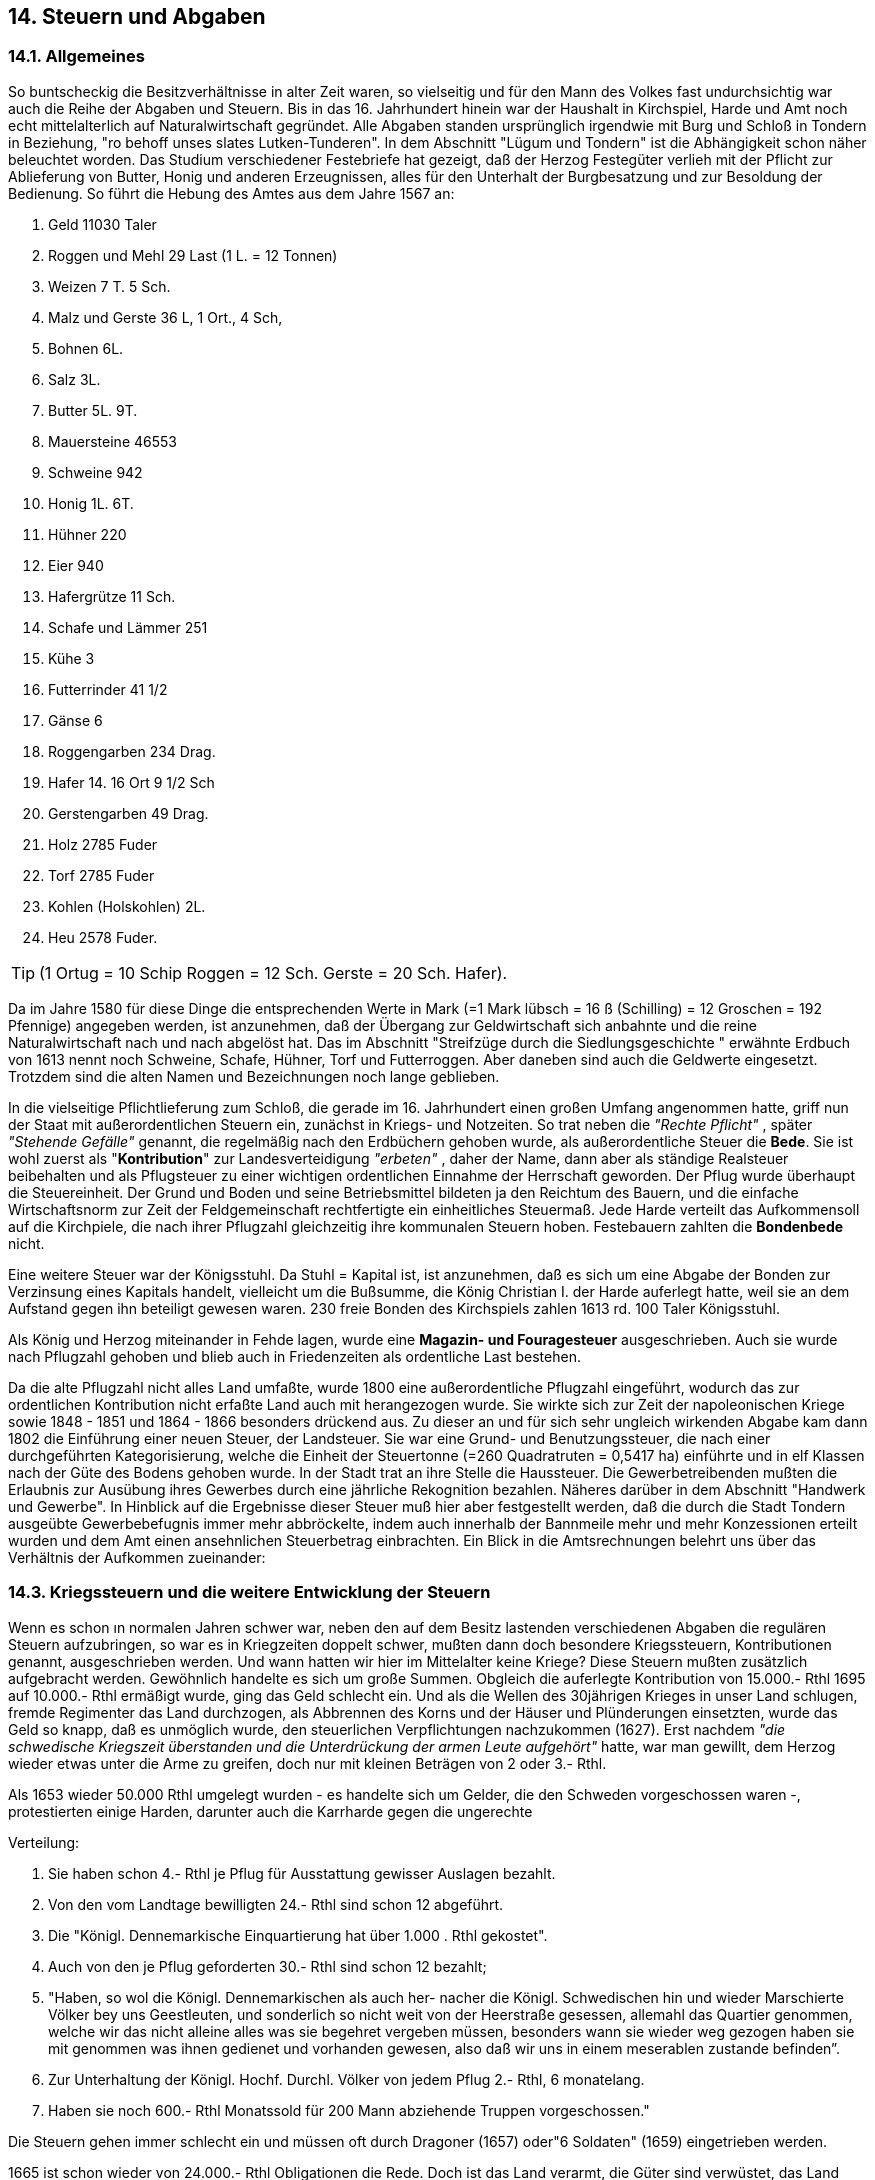 == 14. Steuern und Abgaben

===  14.1. Allgemeines
So buntscheckig die Besitzverhältnisse in alter Zeit waren, so vielseitig und für den Mann des Volkes
fast undurchsichtig war auch die Reihe der Abgaben und Steuern. Bis in das 16. Jahrhundert hinein war
der Haushalt in Kirchspiel, Harde und Amt noch echt mittelalterlich auf Naturalwirtschaft gegründet.
Alle Abgaben standen ursprünglich irgendwie mit Burg und Schloß in Tondern in Beziehung, "ro behoff
unses slates Lutken-Tunderen". In dem Abschnitt "Lügum und Tondern" ist die Abhängigkeit schon
näher beleuchtet worden. Das Studium verschiedener Festebriefe hat gezeigt, daß der Herzog Festegüter
verlieh mit der Pflicht zur Ablieferung von Butter, Honig und anderen Erzeugnissen, alles für den
Unterhalt der Burgbesatzung und zur Besoldung der Bedienung. So führt die Hebung des Amtes aus
dem Jahre 1567 an:

1. Geld 11030 Taler
2. Roggen und Mehl 29 Last (1 L. = 12 Tonnen)
3. Weizen 7 T. 5 Sch.
4. Malz und Gerste 36 L, 1 Ort., 4 Sch,
5. Bohnen 6L.
6. Salz 3L.
7. Butter 5L. 9T.
8. Mauersteine 46553
9. Schweine 942
10. Honig 1L. 6T.
11. Hühner 220
12. Eier 940
13. Hafergrütze 11 Sch.
14. Schafe und Lämmer 251
15. Kühe 3
16. Futterrinder 41 1/2
17. Gänse 6
18. Roggengarben 234 Drag.
19. Hafer 14. 16 Ort 9 1/2 Sch
20. Gerstengarben 49 Drag.
21. Holz 2785 Fuder
22. Torf 2785 Fuder
23. Kohlen (Holskohlen) 2L.
24. Heu 2578 Fuder. 

TIP: (1 Ortug = 10 Schip Roggen = 12 Sch. Gerste = 20 Sch. Hafer).

Da im Jahre 1580 für diese Dinge die entsprechenden Werte in Mark (=1 Mark lübsch = 16 ß
(Schilling) = 12 Groschen = 192 Pfennige) angegeben werden, ist anzunehmen, daß der Übergang zur
Geldwirtschaft sich anbahnte und die reine Naturalwirtschaft nach und nach abgelöst hat. Das im
Abschnitt "Streifzüge durch die Siedlungsgeschichte " erwähnte Erdbuch von 1613 nennt noch
Schweine, Schafe, Hühner, Torf und Futterroggen. Aber daneben sind auch die Geldwerte eingesetzt.
Trotzdem sind die alten Namen und Bezeichnungen noch lange geblieben.

In die vielseitige Pflichtlieferung zum Schloß, die gerade im 16. Jahrhundert einen großen Umfang
angenommen hatte, griff nun der Staat mit außerordentlichen Steuern ein, zunächst in Kriegs- und
Notzeiten. So trat neben die _"Rechte Pflicht"_ , später _"Stehende Gefälle"_ genannt, die regelmäßig nach
den Erdbüchern gehoben wurde, als außerordentliche Steuer die *Bede*. Sie ist wohl zuerst als
"*Kontribution*" zur Landesverteidigung _"erbeten"_ , daher der Name, dann aber als ständige Realsteuer
beibehalten und als Pflugsteuer zu einer wichtigen ordentlichen Einnahme der Herrschaft geworden.
Der Pflug wurde überhaupt die Steuereinheit. Der Grund und Boden und seine Betriebsmittel bildeten
ja den Reichtum des Bauern, und die einfache Wirtschaftsnorm zur Zeit der Feldgemeinschaft
rechtfertigte ein einheitliches Steuermaß. Jede Harde verteilt das Aufkommensoll auf die Kirchpiele,
die nach ihrer Pflugzahl gleichzeitig ihre kommunalen Steuern hoben. Festebauern zahlten die
*Bondenbede* nicht.

Eine weitere Steuer war der Königsstuhl. Da Stuhl = Kapital ist, ist anzunehmen, daß es sich um eine
Abgabe der Bonden zur Verzinsung eines Kapitals handelt, vielleicht um die Bußsumme, die König
Christian I. der Harde auferlegt hatte, weil sie an dem Aufstand gegen ihn beteiligt gewesen waren. 230
freie Bonden des Kirchspiels zahlen 1613 rd. 100 Taler Königsstuhl.

Als König und Herzog miteinander in Fehde lagen, wurde eine *Magazin- und Fouragesteuer*
ausgeschrieben. Auch sie wurde nach Pflugzahl gehoben und blieb auch in Friedenzeiten als ordentliche
Last bestehen.

Da die alte Pflugzahl nicht alles Land umfaßte, wurde 1800 eine außerordentliche Pflugzahl eingeführt,
wodurch das zur ordentlichen Kontribution nicht erfaßte Land auch mit herangezogen wurde. Sie wirkte
sich zur Zeit der napoleonischen Kriege sowie 1848 - 1851 und 1864 - 1866 besonders drückend aus.
Zu dieser an und für sich sehr ungleich wirkenden Abgabe kam dann 1802 die Einführung einer neuen
Steuer, der Landsteuer. Sie war eine Grund- und Benutzungssteuer, die nach einer durchgeführten
Kategorisierung, welche die Einheit der Steuertonne (=260 Quadratruten = 0,5417 ha) einführte und
in elf Klassen nach der Güte des Bodens gehoben wurde. In der Stadt trat an ihre Stelle die Haussteuer.
Die Gewerbetreibenden mußten die Erlaubnis zur Ausübung ihres Gewerbes durch eine jährliche
Rekognition bezahlen. Näheres darüber in dem Abschnitt "Handwerk und Gewerbe". In Hinblick auf
die Ergebnisse dieser Steuer muß hier aber festgestellt werden, daß die durch die Stadt Tondern
ausgeübte Gewerbebefugnis immer mehr abbröckelte, indem auch innerhalb der Bannmeile mehr und
mehr Konzessionen erteilt wurden und dem Amt einen ansehnlichen Steuerbetrag einbrachten. Ein
Blick in die Amtsrechnungen belehrt uns über das Verhältnis der Aufkommen zueinander:

=== 14.3. Kriegssteuern und die weitere Entwicklung der Steuern
Wenn es schon ın normalen Jahren schwer war, neben den auf dem Besitz lastenden verschiedenen
Abgaben die regulären Steuern aufzubringen, so war es in Kriegzeiten doppelt schwer, mußten dann
doch besondere Kriegssteuern, Kontributionen genannt, ausgeschrieben werden. Und wann hatten wir
hier im Mittelalter keine Kriege? Diese Steuern mußten zusätzlich aufgebracht werden. Gewöhnlich
handelte es sich um große Summen. Obgleich die auferlegte Kontribution von 15.000.- Rthl 1695 auf
10.000.- Rthl ermäßigt wurde, ging das Geld schlecht ein. Und als die Wellen des 30jährigen Krieges
in unser Land schlugen, fremde Regimenter das Land durchzogen, als Abbrennen des Korns und der
Häuser und Plünderungen einsetzten, wurde das Geld so knapp, daß es unmöglich wurde, den
steuerlichen Verpflichtungen nachzukommen (1627). Erst nachdem _"die schwedische Kriegszeit
überstanden und die Unterdrückung der armen Leute aufgehört"_ hatte, war man gewillt, dem Herzog
wieder etwas unter die Arme zu greifen, doch nur mit kleinen Beträgen von 2 oder 3.- Rthl.

Als 1653 wieder 50.000 Rthl umgelegt wurden - es handelte sich um Gelder, die den Schweden
vorgeschossen waren -, protestierten einige Harden, darunter auch die Karrharde gegen die ungerechte

Verteilung:

1. Sie haben schon 4.- Rthl je Pflug für Ausstattung gewisser Auslagen bezahlt.
2. Von den vom Landtage bewilligten 24.- Rthl sind schon 12 abgeführt.
3. Die "Königl. Dennemarkische Einquartierung hat über 1.000 . Rthl gekostet".
4. Auch von den je Pflug geforderten 30.- Rthl sind schon 12 bezahlt;
5. "Haben, so wol die Königl. Dennemarkischen als auch her- nacher die Königl.
Schwedischen hin und wieder Marschierte Völker bey uns Geestleuten, und sonderlich so
nicht weit von der Heerstraße gesessen, allemahl das Quartier genommen, welche wir das
nicht alleine alles was sie begehret vergeben müssen, besonders wann sie wieder weg
gezogen haben sie mit genommen was ihnen gedienet und vorhanden gewesen, also daß wir
uns in einem meserablen zustande befinden”.
6. Zur Unterhaltung der Königl. Hochf. Durchl. Völker von jedem Pflug 2.- Rthl, 6 monatelang.
7. Haben sie noch 600.- Rthl Monatssold für 200 Mann abziehende Truppen vorgeschossen."

Die Steuern gehen immer schlecht ein und müssen oft durch Dragoner (1657) oder"6 Soldaten" (1659)
eingetrieben werden.

1665 ist schon wieder von 24.000.- Rthl Obligationen die Rede. Doch ist das Land verarmt, die Güter
sind verwüstet, das Land muß erst besät werden, ehe es wieder Steuern aufbringen kann. Die
Restantenliste wird immer größer. Man soll Korn verkaufen, heißt es wohl. Aber das Jahr 1666 brachte
Mißwuchs in Gerste und Buchweizen. Und der Roggen, der gut war, ist schlecht im Preis und meistens
schon an _"die Geldjuden"_ verkauft. Man hat ihn abstoßen müssen, um die mit militärischer Exekution
angedrohte Ausschreibung von 5.000.- Rthl durch den Obristen Walter aufzubringen. Dadurch ist der
Landmann _"gantz erschöpfet"_. Nun kommt noch die ordinäre jährliche Pflicht, dazu die 167.- Rthl
Dienstgeld, die doppelten Schweinepflichtgelder und 5.- Rthl je Pflug als Rentenkammergeld. Da muß
man schon _"zinsbares Geld"_ aufnehmen. Daß die Kornpflicht und die Kontribution in eine Summa von
40.- Rthl zusammengezogen werden, machen ihre Aufbringung um nichts leichter.

Bei diesen Zuständen bleibt kein Geld übrig, um kleine private Gläubiger zu befriedigen. Kein Wunder,
daß die _"Gebohtsbriefe"_ (Zahlungsbefehle) beginnen, in die Häuser zu flattern. 1697 werden im
Kirchspiel 22 Zahlungsbefehle durch den Amtsschreiber ausgefertigt über eine Schuld von 19.- Rthl
32.ß.

Da 1704 wieder 17.- Rthl je Pflug ausgeschrieben werden, muß das Kirchspiel ein Darlehen aufnehmen,
ebenso für 1705. Da werden 12.- Rthl je Pflug verlangt. Das macht für das Kirchspiel 416.- Rthl 14 ß
6. d. _"Solche Summa haben die Kirchspiels Eingesessenen sich verschafft und bahr erleget"_ . (Die
vollständige namentliche Steuerliste ist in meinem Besitz).

Nicht nur die Bohlsleute, auch die Kätner leiden unter der Ungunst der Zeiten und den Verpflichtungen,
die man ihnen auferlegt. In ihrer trostlosen Lage versuchen sie zunächst, das Ventil gegen die
Bohlsleute zu öffnen, um etwas Dampf abzulassen. Schon bei der Schatzung von 1659 fühlen sie sich
benachteiligt: Waren die Legesmänner nicht Bohlsleute gewesen? Natürlich hatten die verhindert, daß
_"die armen und verschuldeten Bohlsleute wegen unbilliger Ansetzung der Kontribution, wodurch sie
in gäntzlichen ruin gestürtzet und endlich Hauß und Hof zu verlassen genöthiget"_ , wogegen sie, die
Kätner, hätten herhalten müssen. Es war den Bohlsleuten daraufhin auferlegt worden, die Kätner _"inden
Jetzigen beschwerlichen Kriegsläuften nach Billigkeit einzuschätzen."_ Darauf berufen sich _"sämbliche
Kätner zu Lügum in Karrharde, Tunderschen Ampts"_ in ihrer Beschwerden im Jahre 1669: _"Sie haben
die Billigkeit nach eigenen gut dünken formiret, und dahin verstanden, daß wir armen Kätener gar
untergehen und verderben sollen"_ . Diese sind _"in zweyerley Bewantnuß zu consideriren, nämlich daß
etliche Kötener, die ihre Kathe mit eigenen Geldeankaufet, oder gebauet, von theilß Boelßleuten etwas
landt an sich gepfändet, und wegen der Zinßen, die Jährlichen früchte des landes genießen. Dieße
Kätener müsssen billich den boelen, wovon daß landt gekommen, in allen contributionibus.... zu Hülfe
legen, soweit die proportie der Ländereyen solches aussaget. Hiermit aber sint die boelßleute nicht
Jriedlich sondern wen der Kätener über den nocht etwaß zu Viehe pferden und dergleichen in Vermögen
hat, soll er zugleich auch davon den Kirchspiell Hülfe legen, da doch Niemandt der boelßleute von
ihren Vieh und pferden etwas in specie contribuiret, sondern in ihren boelen und pflügen, solches mit
beschlossen wirt,

Fürß ander seint viele Kätener, die nicht mehr alß die bloße Katen besitzen, mit der sweren
handtarbeit, von den boelßleuten und sonsten, ein taglohn verdienen, und nicht ein schaaf oder ganß
auf die weyde schlagen dürfen, sie haben dann zuforderst den boelßleuten die Häuser davon entrichtet.
Diese armen Kätener, bey welchen oftmahlß nocht leute mehr in den kathen sich aufhalten und Insten
genannet werden, haben wenige zeitliche mittel, können auch sich und ihre Kinder nicht anderß alß mit
der sweren handtarbeit ernehren. Indem seindt sie ihren nachbahrn den boelßleuten nicht schädlich,
hingewegen viellmehr nützlich"_ , da sie sonst _"viel mehr Gesinde mit großen kosten halten müssen und
sie daran ihre conservation, und nicht ihren ruin suchen sollten"_. Die Bohlsleute sammeln die Früchte
ein und viel Heu, welches die Kätener teuer von ihnen kaufen müßten. _"Daher die große Ungleichheit,
was uns von den boelßleuten aufgebürdet wirt"_ . Nicht der Kirchspielsvogt und die Legemänner sollten
sie schützen, sondern der Amtsschreiber und der Hardesvogt. Die Höhe der Lasten soll nicht örtlich und
willkürlich festgesetzt werden.

Auch die Eingesessenen und Kätner von Wimmersbüll haben in den _"vorwichenen Kriegszeiten"_ viele
Schulden gemacht und verlangen 1661 Schutz gegen die _"sie hart bedrändenden Creditoren"_.
Nur wer unter 1/4 Pflug besaß und unter 12 ß gab, war bisher von Verbittelsgeld frei gewesen. Es waren
bei uns nur sechs Personen.

Im Jahre 1707 ruft eine neue Verordnung, nach der die Insten ihr Verbittelsgeld in Höhe von 1 Species
Reichstaler jährlich zu Ostern zahlen sollen, die Humptrupper und Lügumer Insten noch einmal auf den
Plan. Ihre Eingabe zeigt, daß sich ihre trostlose Lage in den letzten 50 Jahren um nichts gebessert hat:

[quote]
____
"Nach dem Ew. Hochw. und Hochwohlgeb. Excell.gnädiges mandatum neuerlicher Zeit dahin
publiciret worden, daß wir zukünftig unsere Verbittelsgelder auf Ostern an den H.
Amtsschreiber abfahren und bezahlen sollen, auch daß die Hauß Eigener allenfalß dazu
respondiren sollen, und dann von unß Blut armen Leute, nicht wie biß dahin etwa 14 Schilling
(so wir vergang. Herfst unterthänigst richtig abgeführet haben) sonders zu species Rthl als
Verbittelsgeld gefordert werden will; so können wir nicht umbhin, Ew.Hoch. und
Hochwohlgeb.Excell. deßfalß mit dieser unserer Unterthänigen deh- und wehmüthigen Schrift
beschwerlich zu fallen, denn unsen zu stadt betreffend, so haben wir außer unser armes Leben
gahr nichts und müssen unser Brodt für uns und unsere Kinder mit saurer Arbeit kümmerlich
suchen, wenn wir aber mit und krank sind, von der Bohlsleute Gnade und Almoßen unser
dürftiges leben unterhalten, außer der blosen Wohnung haben wir in den Dörfern auf der Heyde
und Weyde nicht das allergeringste zu genießen. Nun ist ja bekant, was ein armer Arbeit-Mann
von seiner Arbeit übrig haben kan, und noch viel mehr, da unsere Arbeit, worauf wir unß das
gantze jahr vertrösten müssen, nur den Sommer und Herbst währet, im Winter und Frühling
aber für unß nichts zu verdienen ist. Ist es alßo uns eine wahre Unmüglichkeit, den geforderten
Species Reichsthaler und noch viel mehr denselben umb Oster Zeit, da wir bald ein halb Jahr
ohne Arbeit und verdienst leben und die Hunger Pfoten saugen müssen, aufzubringen. Sollten
denn nun unßere Hauswirthe gedrungen werden, die geforderten Species Reichsthaler
unßertwegen zu bezahlen, so würden dieselben, alß welche aus Barmherzigkeit und Mitleyden
und damit sie unsere Hülle in der Erndte Zeit genießen mögen, biß dahin uns bey ihnen zu
wohnen vergönnen, uns hinkünftig aus ihren Wohnungen stoßen, und wir armen Leute nirgends
bleibende Stelle mehr bekommen, sondern unter dem bloßen Himmel jämmerlich umkommen
und verderben müssen.
Weilen aber dießes nicht alleine wieder die Christ.Liebe, sondern gar wieder die Humanität
were: unßer Wesen und Gewerbe aber, wie angeführet, in Ewigkeit nicht vermag den Species
Reichsthaler aufzubringen, wir aber doch unßeren aüßersten Vermögen nach wegen des unter
Hochobrigkeitl.Aufsicht zu genießenden Schutzes, was wir bißhero erleget, auch künftig, und
zwar auf Martini, wenn wir etwas verdiehnen Gelegenheit gehabt haben, abzuführen unß wollen
lassen angelegen seyn. Dahero aber ein oder ander so gar schlecht solte seyn, daß er aufstehen,
davon geben, und alßo die Schutzgelder nicht bezahlen konte, es ja elend genug für solche Leute
selbst, daß sie nichts mehr haben, als womit die jede Stunde fort marschiren können. Und wenn
endlich wir wegen das über unßer Vermögen geforderten Species Reichsthalers vertrieben und
unß anderwerts hin zu begeben genöthigtet worden, oder in Mangel Obdachs gar solten
crepiren müsssen, die Bohlsleute an deren Wohlstandt der Herrschaft am meisten gelegen
darunter leyden müssen, indem sie von anderwerts her, ihre Arbeits-Leute mit großen Kosten
herzuholen genötiget seyn würden.

Solchen allem auch, gelanget an Ew. hochw. und Hochwohlgeb. Excell. unßere unterthänige
und flehentliche Bitte, Sie geruhen gnädig, und umb Gotteswillen, die Verfügung dahin zu
machen, daß es bey dem Alten in dießem Fall gelassen, und wir darüber nicht beschweret
werden mögen.

Die Insten deer in dem Kirchspielen
Lügum und Humtrup."
____

Besonders schwer war es immer, die hohen Kontribuitionsummen aufzubringen. Unser Kirchspielsvogt
Ingwer Jonas, dem die Hebung in Oktober 1689 anvertraut war, gibt darüber 1695 einen ausführlichen
Bericht. Von den 4.387.- Rthl, die in den fünf Jahren gefordert wurden, stehen noch über 300.- Rthl aus.
Die Restanten werden in einer besonderen Liste namentlich aufgeführt, _"wobey angegeben, wer zahlen
kan oder nicht, so Viel all mir bey mein Eydt und Pflicht bewußt ist"_

Einige charakteristische Beispiele:

```
“Lügum:
    Andreas May restirt 10.- Rthl 3 ß 7
        Der Mann ist gantz Unvermögsahm und arm wegen daß seine Frau verlehmbt ist;
    Ebbe Janßen 9.- Rthl OB 6
        Kan wohl bezahlt werden, weil sein Schwager daß Gut bekommen und angenommen
        hat;
    Momme Nissen 7.- Rthl 43 ß 4
        Der Mann sitz schlecht bey Nahrung hat ein gantz Theil unerzogene Kinder ;
    Peter Paysen 22.- Rthl 39 ß 8
        Der Mann ist gantz arm und unvermögsahm;
    Niß Bock 17.- Rthl 30.ß
        Der Mann hat ein Theil Schuldt seyn Creditoren gehn mit daß Guth weg und keinen
        will er wenig geben;
    Edlef Siwertz Witbe 21.- Rthl 7. ß
        Die Frau ist arm und unvermögsahm stickt in großen Schulden die Creditoren gehn
        damit weg;
    Lewe Jensen 20.- Rthl 38.ß
        Der Mann ist gestorben. Lorentz Johannsen hat das Guth gefestet kan woll bezahlen;
    Hans Jensen 4.- Rthl 9 ß
        Der Mann kan woll bezahlen;
    Peter Christiansen 22.- Rthl 0 ß 9
        Der ist unvermögsahm, der Mann hat guth Landt. Er will sich selbst nicht helfen;

Wimmersbüll:
    Janze Hanßens Erben 27.- Rthl 6.
        Die Leute sind unvermögsahm, ist auch von etzlichen Jahren abgebrannt;

Struxbüll:
    Karsten Nissen I4.- Rthl 16.ß
        Der Mann hat ein Theil unerzogene Kinder;

Ellhöft:
    Niß Andersen 13.- Rthl 31 .ß
        De Mann ist unvermögsahm wegen Viesturtz und dergleichen Unglück mehr.
    
Für 1693 abgeführt 302.- Rthl 36 ß. Und von dem Rest eine richtige Specification bey dem
Herrn Ambtschreiber Eingeliefert, welche in alle Ewigkeit nicht Bezahlt werden kan, Zumahlen
etzliche gehn mit dem Bettelstab und die andern sindt mit all weg gelofen den die meisten sindt
aus Jütlandt.

Für 1694 bezahlt 534.- Rıhl 18 ß in guten denschen Kronen so daß es Vermittels groß
Lammentiren Zu Sahmen gebracht ist. Der eine hat sein Acker versetzt der ander sein Wisch,
damit sie es zu Sahmen gekriegt haben.

    Lügum d. 22. October Ao 1695
    Ingwer Jonas".

```

Die Jahrhundertwende bringt keine Erleichterung, wie die Insteneingabe schon zeigte. Der Nordische
Krieg, der dem Kirchspiel zu dem noch öfter Einquartierung bringt, läßt die Steuerquellen immer mehr
versiegen. 1706 müssen 16, 1707 schon 25 Lügumer und 8 Ellhöfter Insten wegen Zahlungsunfähigkeit
gestrichen werden. Die _“Contribu- tions-Bilance"_ von 1704 weist für die Zeit von 1695-1703 wieder
einen Rest von über 240 Rthl auf. Auch die neue Landvermessung von 1712 ändert wenig daran. Als
Begründung für das Nichtzahlenkönnen wird immer wieder dasselbe angeführt: Kriegspressuren,
Mißwuchs und teure Zeit.

Und zu den Abgaben, den Pflichtgeldern, Pflug- und Kriegssteuern kommt dann noch die Korn- und
Magazinsteuer. Sie wird alljährlich neu festgesetzt: je Pflug 2 Tonnen Roggen und I Tonne Hafer,
einmal etwas höher und einmal etwas niedriger, und soundso viele Pfund Heu und Stroh. Bei
Nichterfüllung wird Exekution angedroht und auch durchgeführt, meistens militärische Exekution.
Diese bestand gewöhnlich aus I Offizier, 1 Unteroffizier und 4 Musquetieren. Wer zahlen kann und
es nicht sofort tut, wird mit einer Exekutionsgebühr belegt. Die beträgt täglich (und zwar für die ersten
8 Tage) 1 Lübschilling, dann 2 Lübschilling usw. Der Offizier erhielt 20, der Unteroffizier 12 und jeder
Gemeine 6 ß. Der Überschuß muß abgeliefert werden.

So heißt es z.B.: Von Restanten-Debitoren erhoben von Hinrich Xator von des H. Maj. Kalckreuters
Comp. von 15. - 23. Dez. 1722:

```
Peter Tordsen       1 mal l = 1 ß
Andreas Feddersen 1/2 mal l = 6 d
Peter Tordsen son   1 mal 2 = 2 ß
Lorenz Johannsen    2 mal 2 = 4 ß
Andreas Boysen      1 mal 6 = 6 ß usw.
```

Seit 1739 kann die Kornsteuer in natura oder in Geld bezahlt werden. Die Quartiergelder, die seit 1731
mit 6 Rthl für nicht stattgefundenene Einquartierung erhoben war und die Schreibgebühren kommen
in Fortfall.

Oft wird eine außerordentliche Steuer zusätzlich auferlegt, so 1704 für das Magazin der Festung
Tönning und neue Regimenter. Sie beträgt 1757 den 12. Teil der Jahreskontribution = 2.- Rthl, _"Alles
für die schwere Ausgabe zur Unterhaltung der geschehenen beträchtlicen Ausrüstungen zu Lande und
zu Wasser"_ .

Als 1802 die neue Landsteuer eingeführt wird, mußte eine neue Vermessung und Bonitierung des
Landes stattfinden. Die Ergebnisse sind in folgender Übersicht zusammengestellt:


|===
| | Pflugzähliges Land in Tonnen |  Taxe je Tonne | Taxationswert in Reichsbanktalern
| Böglum      | 198 | 80 | 15840
| Ellhöft     | 4459 | 100 | 45900
| Gulum       | 11 | 40 | 440 
| Lügum       | 1714 | 60 | 102840 
| Struxbüll   | 170 | 80 | 13600 
| Uhlenberg   | 54 | 80 | 4320 
| Wimmersbüll | 613 | 80 | 49040 
| Windtwedt   | 120 | 100 | 12000 
|             | 3339 |    | 245980 
|===

Lügum hatte außerdem 75 Tonnen nicht pflugfähiges Land, das mit 60 Rbthl die Tonne bewertet
wurde. Zum erstenmal tritt hier die Tonne (= Demat) als Landmaß auf, und es wird für jedes Dorf ein
Einheitswert bestimmt.

Es muß auffallen, daß Ellhöft und Windtwedt höher besteuert werden als die übrigen Dörfer. Das liegt
daran, daß sie nicht zum Kooge gehörten und deshalb von altersher keine Deichlasten aufzubringen
hatten. Nach dem alten Spade-Landrecht von 1619 waren nur die Ländereien deichspflichtig, die in den
großen Sturmfluten von Seewasser überspült gewesen waren.

Nach obigen Bonitierungswerten wird nun die Landsteuer errechnet. Sie beträgt für je 100 Rbthl Wert
409 bß (Bankschilling). Über die Berechnung dieser Grund- und Benutzungssteuer besitze ich eine nach
der Verordnung vom 9.Juli 1813 aufgestellte vollständige Steuerliste des Kirchspiels. Sie führt jeden
Besitzer mit seiner Landgröße, dem Taxationswert, dem Einheitswert im einzelnen und im ganzen und
dem errechneten Steuersoll auf. So lauten die Angaben für Andreas Feddersen in Wimmersbüll: 25 T.
Land, Taxe 80 Rbthl, Gesamtwert 2.000 Rbthl, Steuer 8 Rbthl 32 bß

Wenn in diesen Abschnitten eine besondere Steuer ins Blickfeld gerückt ist, dürfen wir nicht vergessen,
daß es sich hier nur um eine neue Form der Pflugsteuer handelte. Die andern Abgaben laufen immer
noch nebenher.

So zahlt Carsten Redlef Sönnichsen, Lügum, im Jahre 1829 an

```
Kontribution        71 Rbthl 84 bB
Pflicht             89 "     80 " 
Landsteuer          20 "     -  "
Kopfsteuer          15"      40 "
       Insgesamt   197 Rbthl 12 bß
```

Der Schleusenmeister Carsten Matthiesen (Haus Nr. 6) gibt als Handwerker und Kätner:

```
Kontribution           2 Rbthl 40 bß
Pflicht                3 "      - "
Handwerkerrekognition  2 "      - "
Landsteuer             - "     54 "
Verbittelsgeld         - "     32 "
           Insgesamt   8 Rbthl 60 bß.
```

Dazu kam dann noch für viele die Magazinsteuer, die erst, wie so viele Steuerarten, mit der großen
Steuerreform, die die Angliederung an Preußen in Gefolge hatte, in Wegfall kam.
Als 1867 die Kontribution auf 1/4 ermäßigt, die Gewerberekognition u.a. Steuerarten entfielen, hatte
Lügum folgende Kosten aufzubringen:

|===
| | Mark | Sibergroschen | Pfennig 
| Kontribution | 817 | 17 | 3 
| Landsteuer | 582 | 2 | 10 
| Pflicht  | 1476 |  | 2 
| Dienstgelder  | 86 |  |  
| Kolonisten-abgabe | 7 | 6 |  
| Erbpachtgeld | 123 | 7 | 6 
|===

1874 wurde das Land neu vermessen und geschätzt. Es wurden acht Güteklassen festgelegt. Als
Steuermaß diente von da an der Reinertrag. Derselbe war errechnet nach den Durchschnittspreisen der
Jahre 1837 - 1860 unter Fortlassung der zwei teuersten und der zwei billigsten Jahre. Die Steuer war
nur mäßig, betrug sie doch kaum 10 v.H. des Reinertrages.
Auch wurde jetzt eine Klassensteuer, die Einkommensteuer, erhoben. Nach der Freigrenze von 900 Mk
war sie bis zu 4% gestaffelt. Auch dafür waren umfangreiche Vorarbeiten nötig. Der Vermögenswert
jedes einzelnen Besitzes mußte festgestellt werden. Aus der Schätzungsliste, die für das Dorf Lügum
abschriftlich erhalten ist, sollen einige wenige Beispiele angeführt werden:

|===
| | Markus Hansen | Math. N. Petersen | Volqu. Jannsen | Bachmann 
| Landgröße | 52 1/2 ha | 5 ha | 41 1/2 ha | 22 ha 
| Landwert | 11 025 Mk | 1050 Mk | 8715 Mk | 4620 Mk 
| Vieh u. Mobilien | 5052 " | 1090 " | 640 " | 1800 " 
| Gebäude | 4670 " | 1840 " | 2578 " | 6440 " 
| Vermögen | - | 4800 " | - | - 
| Schulden | 6000 " | - | 3200 " | - 
| Besondere Einnahmen | 315 " | - | - | 30 " 
| Besondere Abzüge | - | - | - | 260 " 
|  | 15 062 Mk | 87000 Mk | 8925 Mk | 1263 Mk 
|===


Der Landwert ist hier mit 210.- Mk je Hektar eingesetzt. Außer den Schulden konnten Beträge für
schlechtes Land, für schwierige Familienverhältnisse, für Abnahmeverpflichtungen usw. abgesetzt
werden.
Mit der Einführung der neuen Gebäudesteuer kam die Zahlung der Verbittelsgelder in Fortfall (1875).
Nach und nach wurden auch die Festegelder abgelöst.
Das Gartendienstgeld, ein Ablösungsgeld für die frühere Verpflichtung der Kätner, den Schloßgarten
in Ordnung zu halten, hat sich noch am längsten gehalten. In meinem Besitz ist die alte Hebeliste von
1811 - 1840 und von 1851 - 1853. Die erstere enthält die Namen von 39 Kätnern aus Lügum und zwei
aus Ellhöft, die letztere nur 16 Namen. Ein Verzeichnis aus dem Jahre 1839 über die Freikätner - es
enthält elf Namen - läßt darauf schließen, daß auch diese Verpflichtung nach und nach abgelöst worden
ist, bis sie 1876 ganz aufhörte.
Als 1894 die staatliche Vermögenssteuer eingeführt wurde, durften die Grund- und
Gebäudesteuererträge in die Gemeindekasse fließen. Seit dem Jahre 1924 wurde eine Hauszinssteuer
erhoben, doch nur für nicht landwirtschaftliche Gebäude. Sie war bestimmt, den so notwendigen
Wohnungsbau zu fördern.